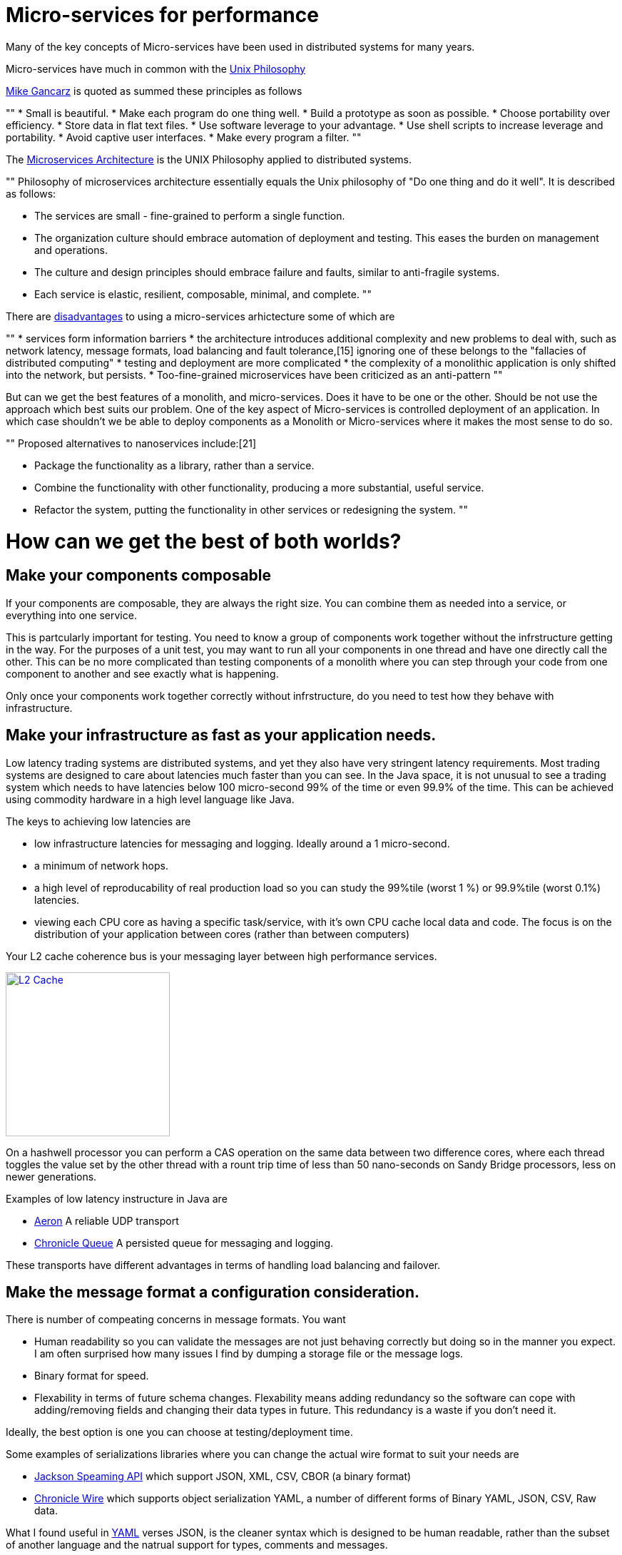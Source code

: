 = Micro-services for performance

Many of the key concepts of Micro-services have been used in distributed systems for many years.  

Micro-services have much in common with the  https://en.wikipedia.org/wiki/Unix_philosophy[Unix Philosophy] 

https://en.wikipedia.org/wiki/Unix_philosophy#Mike_Gancarz:_The_UNIX_Philosophy[Mike Gancarz] is quoted as summed these principles as follows

""
* Small is beautiful.
* Make each program do one thing well.
* Build a prototype as soon as possible.
* Choose portability over efficiency.
* Store data in flat text files.
* Use software leverage to your advantage.
* Use shell scripts to increase leverage and portability.
* Avoid captive user interfaces.
* Make every program a filter.
""

The https://en.wikipedia.org/wiki/Microservices#Philosophy[Microservices Architecture] is the UNIX Philosophy applied to distributed systems.

""
Philosophy of microservices architecture essentially equals the Unix philosophy of "Do one thing and do it well". It is described as follows:

* The services are small - fine-grained to perform a single function.
* The organization culture should embrace automation of deployment and testing. This eases the burden on management and operations.
* The culture and design principles should embrace failure and faults, similar to anti-fragile systems.
* Each service is elastic, resilient, composable, minimal, and complete.
""

There are https://en.wikipedia.org/wiki/Microservices#Criticism[disadvantages] to using a micro-services arhictecture some of which are

""
* services form information barriers
* the architecture introduces additional complexity and new problems to deal with, such as network latency, message formats, load balancing and fault tolerance,[15] ignoring one of these belongs to the "fallacies of distributed computing"
* testing and deployment are more complicated
* the complexity of a monolithic application is only shifted into the network, but persists.
* Too-fine-grained microservices have been criticized as an anti-pattern
""

But can we get the best features of a monolith, and micro-services. Does it have to be one or the other.  Should be not use the approach which best suits our problem.  One of the key aspect of Micro-services is controlled deployment of an application. In which case shouldn't we be able to deploy components as a Monolith or Micro-services where it makes the most sense to do so.

""
Proposed alternatives to nanoservices include:[21]

* Package the functionality as a library, rather than a service.
* Combine the functionality with other functionality, producing a more substantial, useful service.
* Refactor the system, putting the functionality in other services or redesigning the system.
""

= How can we get the best of both worlds?

== Make your components composable

If your components are composable, they are always the right size.  You can combine them as needed into a service, or everything into one service.

This is partcularly important for testing.  You need to know a group of components work together without the infrstructure getting in the way.  For the purposes of a unit test, you may want to run all your components in one thread and have one directly call the other.  This can be no more complicated than testing components of a monolith where you can step through your code from one component to another and see exactly what is happening.

Only once your components work together correctly without infrstructure, do you need to test how they behave with infrastructure.

== Make your infrastructure as fast as your application needs.

Low latency trading systems are distributed systems, and yet they also have very stringent latency requirements.  Most trading systems are designed to care about latencies much faster than you can see.  In the Java space, it is not unusual to see a trading system which needs to have latencies below 100 micro-second 99% of the time or even 99.9% of the time.  This can be achieved using commodity hardware in a high level language like Java.

The keys to achieving low latencies are

* low infrastructure latencies for messaging and logging. Ideally around a 1 micro-second.
* a minimum of network hops.
* a high level of reproducability of real production load so you can study the 99%tile (worst 1 %) or 99.9%tile (worst 0.1%) latencies.
* viewing each CPU core as having a specific task/service, with it's own CPU cache local data and code. The focus is on the distribution of your application between cores (rather than between computers)

Your L2 cache coherence bus is your messaging layer between high performance services.

image::L2-Cache-Coherence-small.jpg[L2 Cache, 230, link="http://slideplayer.com/slide/3348635/"]

On a hashwell processor you can perform a CAS operation on the same data between two difference cores, where each thread toggles the value set by the other thread with a rount trip time of less than 50 nano-seconds on Sandy Bridge processors, less on newer generations.

Examples of low latency instructure in Java are

* https://github.com/real-logic/Aeron[Aeron] A reliable UDP transport
* https://github.com/OpenHFT/Chronicle-Queue[Chronicle Queue] A persisted queue for messaging and logging.

These transports have different advantages in terms of handling load balancing and failover.

== Make the message format a configuration consideration.

There is number of compeating concerns in message formats. You want

* Human readability so you can validate the messages are not just behaving correctly but doing so in the manner you expect.  I am often surprised how many issues I find by dumping a storage file or the message logs.
* Binary format for speed.
* Flexability in terms of future schema changes. Flexability means adding redundancy so the software can cope with adding/removing fields and changing their data types in future. This redundancy is a waste if you don't need it.

Ideally, the best option is one you can choose at testing/deployment time.

Some examples of serializations libraries where you can change the actual wire format to suit your needs are

* https://github.com/FasterXML/jackson-core[Jackson Speaming API] which support JSON, XML, CSV, CBOR (a binary format)
* https://github.com/OpenHFT/Chronicle-Wire[Chronicle Wire] which supports object serialization YAML, a number of different forms of Binary YAML, JSON, CSV, Raw data.

What I found useful in http://www.yaml.org/spec/1.2/spec.html[YAML] verses JSON, is the cleaner syntax which is designed to be human readable, rather than the subset of another language and the natrual support for types, comments and messages.

== Conclusion

I think there is a lot of good ideas on how to use micro services, and I think many of the critisms around them are based on how they have been implemented and I believe they are solvable.







